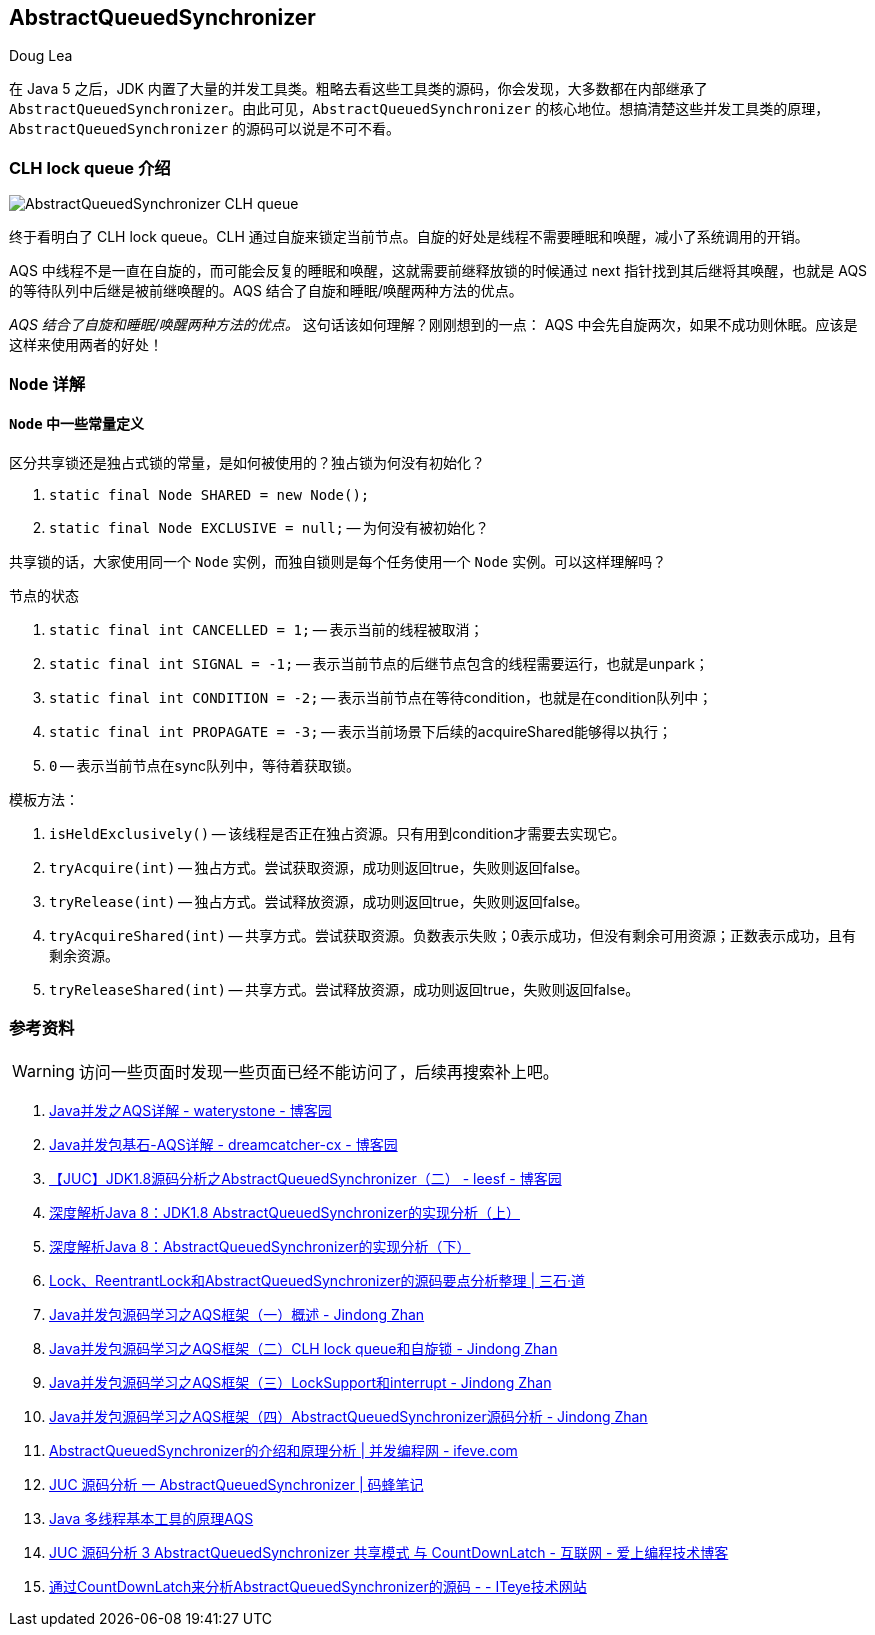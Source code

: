 == AbstractQueuedSynchronizer

Doug Lea

在 Java 5 之后，JDK 内置了大量的并发工具类。粗略去看这些工具类的源码，你会发现，大多数都在内部继承了 `AbstractQueuedSynchronizer`。由此可见，`AbstractQueuedSynchronizer` 的核心地位。想搞清楚这些并发工具类的原理，`AbstractQueuedSynchronizer` 的源码可以说是不可不看。

=== CLH lock queue 介绍

image::images/AbstractQueuedSynchronizer-CLH-queue.png[]

终于看明白了 CLH lock queue。CLH 通过自旋来锁定当前节点。自旋的好处是线程不需要睡眠和唤醒，减小了系统调用的开销。

AQS 中线程不是一直在自旋的，而可能会反复的睡眠和唤醒，这就需要前继释放锁的时候通过 next 指针找到其后继将其唤醒，也就是 AQS 的等待队列中后继是被前继唤醒的。AQS 结合了自旋和睡眠/唤醒两种方法的优点。

_AQS 结合了自旋和睡眠/唤醒两种方法的优点。_ 这句话该如何理解？刚刚想到的一点： AQS 中会先自旋两次，如果不成功则休眠。应该是这样来使用两者的好处！

=== `Node` 详解

==== `Node` 中一些常量定义

区分共享锁还是独占式锁的常量，是如何被使用的？独占锁为何没有初始化？

. `static final Node SHARED = new Node();`
. `static final Node EXCLUSIVE = null;` -- 为何没有被初始化？

共享锁的话，大家使用同一个 `Node` 实例，而独自锁则是每个任务使用一个 `Node` 实例。可以这样理解吗？

节点的状态

. `static final int CANCELLED =  1;` -- 表示当前的线程被取消；
. `static final int SIGNAL    = -1;` -- 表示当前节点的后继节点包含的线程需要运行，也就是unpark；
. `static final int CONDITION = -2;` -- 表示当前节点在等待condition，也就是在condition队列中；
. `static final int PROPAGATE = -3;` -- 表示当前场景下后续的acquireShared能够得以执行；
. `0` -- 表示当前节点在sync队列中，等待着获取锁。

模板方法：

. `isHeldExclusively()` -- 该线程是否正在独占资源。只有用到condition才需要去实现它。
. `tryAcquire(int)` -- 独占方式。尝试获取资源，成功则返回true，失败则返回false。
. `tryRelease(int)` -- 独占方式。尝试释放资源，成功则返回true，失败则返回false。
. `tryAcquireShared(int)` -- 共享方式。尝试获取资源。负数表示失败；0表示成功，但没有剩余可用资源；正数表示成功，且有剩余资源。
. `tryReleaseShared(int)` -- 共享方式。尝试释放资源，成功则返回true，失败则返回false。





=== 参考资料

WARNING: 访问一些页面时发现一些页面已经不能访问了，后续再搜索补上吧。

. https://www.cnblogs.com/waterystone/p/4920797.html[Java并发之AQS详解 - waterystone - 博客园]
. https://www.cnblogs.com/chengxiao/archive/2017/07/24/7141160.html[Java并发包基石-AQS详解 - dreamcatcher-cx - 博客园]

. http://www.cnblogs.com/leesf456/p/5350186.html[【JUC】JDK1.8源码分析之AbstractQueuedSynchronizer（二） - leesf - 博客园]
. http://www.infoq.com/cn/articles/jdk1.8-abstractqueuedsynchronizer[深度解析Java 8：JDK1.8 AbstractQueuedSynchronizer的实现分析（上）]
. http://www.infoq.com/cn/articles/java8-abstractqueuedsynchronizer[深度解析Java 8：AbstractQueuedSynchronizer的实现分析（下）]
. http://www.molotang.com/articles/480.html[Lock、ReentrantLock和AbstractQueuedSynchronizer的源码要点分析整理 | 三石·道]
. http://zhanjindong.com/2015/03/10/java-concurrent-package-aqs-overview[Java并发包源码学习之AQS框架（一）概述 - Jindong Zhan]
. http://zhanjindong.com/2015/03/11/java-concurrent-package-aqs-clh-and-spin-lock[Java并发包源码学习之AQS框架（二）CLH lock queue和自旋锁 - Jindong Zhan]
. http://zhanjindong.com/2015/03/14/java-concurrent-package-aqs-locksupport-and-thread-interrupt[Java并发包源码学习之AQS框架（三）LockSupport和interrupt - Jindong Zhan]
. http://zhanjindong.com/2015/03/15/java-concurrent-package-aqs-AbstractQueuedSynchronizer[Java并发包源码学习之AQS框架（四）AbstractQueuedSynchronizer源码分析 - Jindong Zhan]
. http://ifeve.com/introduce-abstractqueuedsynchronizer/[AbstractQueuedSynchronizer的介绍和原理分析 | 并发编程网 - ifeve.com]
. http://coderbee.net/index.php/concurrent/20131209/614[JUC 源码分析 一 AbstractQueuedSynchronizer | 码蜂笔记]
. http://www.hiyangqi.com/java%20concurrency/java-concurrency-AQS.html[Java 多线程基本工具的原理AQS]
. http://www.tqcto.com/article/internet/5807.html[JUC 源码分析 3 AbstractQueuedSynchronizer 共享模式 与 CountDownLatch - 互联网 - 爱上编程技术博客]
. http://jiangwenfeng762.iteye.com/blog/1293814[通过CountDownLatch来分析AbstractQueuedSynchronizer的源码 - - ITeye技术网站]


